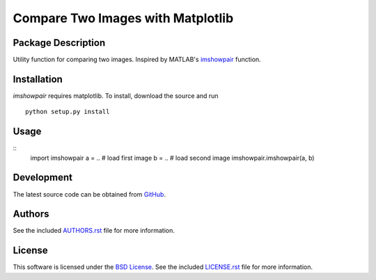 .. -*- rst -*-

Compare Two Images with Matplotlib
==================================

Package Description
-------------------
Utility function for comparing two images. Inspired by MATLAB's
`imshowpair <https://www.mathworks.com/help/images/ref/imshowpair.html>`_ 
function.

.. .. image:: https://img.shields.io/pypi/v/imshowpair.svg
..    :target: https://pypi.python.org/pypi/imshowpair
..    :alt: Latest Version

Installation
------------
`imshowpair` requires matplotlib. To install, download the source and run ::

    python setup.py install

Usage
-----
::
    import imshowpair
    a = .. # load first image
    b = .. # load second image
    imshowpair.imshowpair(a, b)

Development
-----------
The latest source code can be obtained from
`GitHub <https://github.com/lebedov/imshowpair/>`_.

Authors
-------
See the included `AUTHORS.rst 
<https://github.com/lebedov/imshowpair/blob/master/AUTHORS.rst>`_ file for 
more information.

License
-------
This software is licensed under the `BSD License 
<http://www.opensource.org/licenses/bsd-license>`_.
See the included `LICENSE.rst 
<https://github.com/lebedov/imshowpair/blob/master/LICENSE.rst>`_ file for 
more information.
